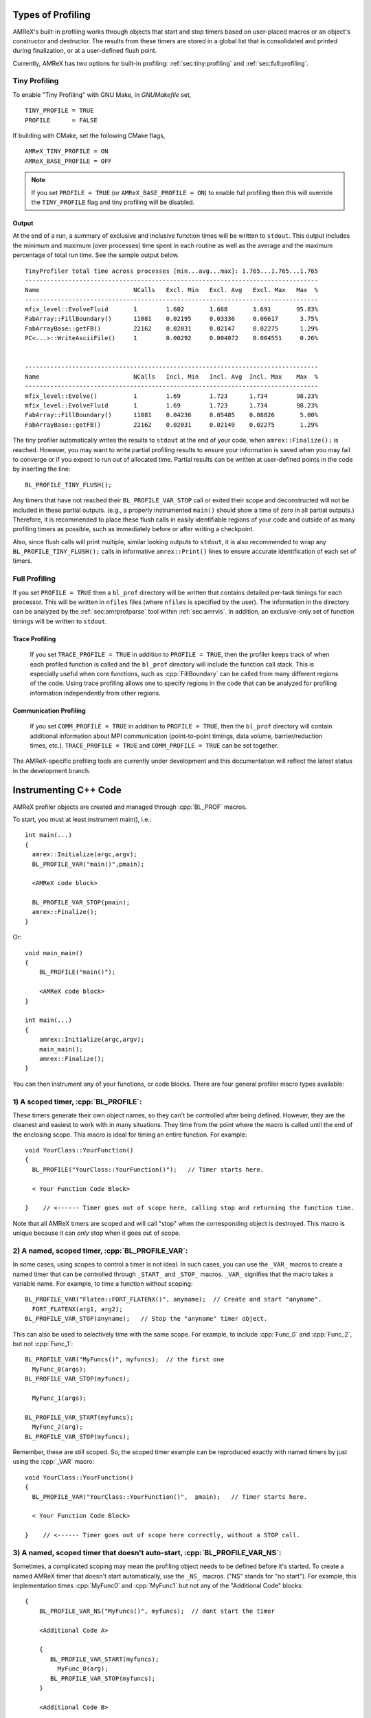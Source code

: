 .. role:: cpp(code)
   :language: c++

.. role:: fortran(code)
   :language: fortran

Types of Profiling
==================

AMReX's built-in profiling works through objects that start and stop timers
based on user-placed macros or an object's constructor and destructor.
The results from these timers are stored in a global list that is consolidated
and printed during finalization, or at a user-defined flush point.

Currently, AMReX has two options for built-in profiling:
:ref:`sec:tiny:profiling` and :ref:`sec:full:profiling`.

.. _sec:tiny:profiling:

Tiny Profiling
----------------------

To enable "Tiny Profiling" with GNU Make, in `GNUMakefile` set,

::

  TINY_PROFILE = TRUE
  PROFILE      = FALSE

If building with CMake, set the following CMake flags,

::

  AMReX_TINY_PROFILE = ON
  AMReX_BASE_PROFILE = OFF

.. note::
   If you set ``PROFILE = TRUE`` (or ``AMReX_BASE_PROFILE =
   ON``) to enable full profiling then this will override the ``TINY_PROFILE`` flag
   and tiny profiling will be disabled.

Output
~~~~~~

At the end of a run, a summary of exclusive and inclusive function times will
be written to ``stdout``. This output includes the minimum and maximum (over
processes) time spent in each routine as well as the average and the maximum
percentage of total run time. See the sample output below.

.. highlight:: console

::

    TinyProfiler total time across processes [min...avg...max]: 1.765...1.765...1.765
    ---------------------------------------------------------------------------------
    Name                          NCalls   Excl. Min   Excl. Avg   Excl. Max   Max  %
    ---------------------------------------------------------------------------------
    mfix_level::EvolveFluid       1        1.602       1.668       1.691       95.83%
    FabArray::FillBoundary()      11081    0.02195     0.03336     0.06617      3.75%
    FabArrayBase::getFB()         22162    0.02031     0.02147     0.02275      1.29%
    PC<...>::WriteAsciiFile()     1        0.00292     0.004072    0.004551     0.26%


    ---------------------------------------------------------------------------------
    Name                          NCalls   Incl. Min   Incl. Avg  Incl. Max    Max  %
    ---------------------------------------------------------------------------------
    mfix_level::Evolve()          1        1.69        1.723      1.734        98.23%
    mfix_level::EvolveFluid       1        1.69        1.723      1.734        98.23%
    FabArray::FillBoundary()      11081    0.04236     0.05485    0.08826       5.00%
    FabArrayBase::getFB()         22162    0.02031     0.02149    0.02275       1.29%


The tiny profiler automatically writes the results to ``stdout`` at the end of your
code, when ``amrex::Finalize();`` is reached. However, you may want to write
partial profiling results to ensure your information is saved when you may fail
to converge or if you expect to run out of allocated time. Partial results can
be written at user-defined points in the code by inserting the line:

::

  BL_PROFILE_TINY_FLUSH();

Any timers that have not reached their ``BL_PROFILE_VAR_STOP`` call or exited
their scope and deconstructed will not be included in these partial outputs.
(e.g., a properly instrumented ``main()`` should show a time of zero in all
partial outputs.) Therefore, it is recommended to place these flush calls in
easily identifiable regions of your code and outside of as many profiling
timers as possible, such as immediately before or after writing a checkpoint.

Also, since flush calls will print multiple, similar looking outputs to ``stdout``,
it is also recommended to wrap any ``BL_PROFILE_TINY_FLUSH();`` calls in
informative ``amrex::Print()`` lines to ensure accurate identification of each
set of timers.

.. _sec:full:profiling:

Full Profiling
--------------

If you set ``PROFILE = TRUE`` then a ``bl_prof`` directory will be written that
contains detailed per-task timings for each processor.  This will be written in
``nfiles`` files (where ``nfiles`` is specified by the user). The information
in the directory can be analyzed by the :ref:`sec:amrprofparse` tool
within :ref:`sec:amrvis`. In addition, an
exclusive-only set of function timings will be written to ``stdout``.

Trace Profiling
~~~~~~~~~~~~~~~

   If you set ``TRACE_PROFILE = TRUE`` in addition to ``PROFILE = TRUE``,
   then the profiler keeps track of when each profiled function is called and
   the ``bl_prof`` directory will include the function call stack. This is
   especially useful when core functions, such as :cpp:`FillBoundary` can be
   called from many different regions of the code. Using trace profiling
   allows one to specify regions in the code that can be analyzed for
   profiling information independently from other regions.

Communication Profiling
~~~~~~~~~~~~~~~~~~~~~~~

  If you set ``COMM_PROFILE = TRUE`` in addition to ``PROFILE = TRUE``, then
  the ``bl_prof`` directory will contain additional information about MPI
  communication (point-to-point timings, data volume, barrier/reduction times,
  etc.). ``TRACE_PROFILE = TRUE`` and ``COMM_PROFILE = TRUE`` can be set
  together.

The AMReX-specific profiling tools are currently under development and this
documentation will reflect the latest status in the development branch.

Instrumenting C++ Code
======================

AMReX profiler objects are created and managed through :cpp:`BL_PROF` macros.

.. highlight:: c++

To start, you must at least instrument main(), i.e.:

::

    int main(...)
    {
      amrex::Initialize(argc,argv);
      BL_PROFILE_VAR("main()",pmain);

      <AMReX code block>

      BL_PROFILE_VAR_STOP(pmain);
      amrex::Finalize();
    }

Or:

::

    void main_main()
    {
        BL_PROFILE("main()");

        <AMReX code block>
    }

    int main(...)
    {
        amrex::Initialize(argc,argv);
        main_main();
        amrex::Finalize();
    }

You can then instrument any of your functions, or code blocks. There are four general
profiler macro types available:

1) A scoped timer, :cpp:`BL_PROFILE`:
----------------------------------------------------------------------------------------

These timers generate their own object names, so they can't be controlled after being defined.
However, they are the cleanest and easiest to work with in many situations. They time from
the point where the macro is called until the end of the enclosing scope. This macro is ideal
for timing an entire function. For example:

::

    void YourClass::YourFunction()
    {
      BL_PROFILE("YourClass::YourFunction()");   // Timer starts here.

      < Your Function Code Block>

    }    // <------ Timer goes out of scope here, calling stop and returning the function time.

Note that all AMReX timers are scoped and will call "stop" when the corresponding object is destroyed.
This macro is unique because it can *only* stop when it goes out of scope.

2) A named, scoped timer, :cpp:`BL_PROFILE_VAR`:
----------------------------------------------------------------------------------------

In some cases, using scopes to control a timer is not ideal. In such cases, you can use the
``_VAR_`` macros to create a named timer that can be controlled through ``_START_`` and ``_STOP_`` macros.
``_VAR_`` signifies that the macro takes a variable name. For example, to time a function without scoping:

::

          BL_PROFILE_VAR("Flaten::FORT_FLATENX()", anyname);  // Create and start "anyname".
            FORT_FLATENX(arg1, arg2);
          BL_PROFILE_VAR_STOP(anyname);   // Stop the "anyname" timer object.

This can also be used to selectively time with the same scope. For example, to include :cpp:`Func_0`
and :cpp:`Func_2`, but not :cpp:`Func_1`:

::

          BL_PROFILE_VAR("MyFuncs()", myfuncs);  // the first one
            MyFunc_0(args);
          BL_PROFILE_VAR_STOP(myfuncs);

            MyFunc_1(args);

          BL_PROFILE_VAR_START(myfuncs);
            MyFunc_2(arg);
          BL_PROFILE_VAR_STOP(myfuncs);

Remember, these are still scoped. So, the scoped timer example can be reproduced exactly with named
timers by just using the :cpp:`_VAR` macro:

::

    void YourClass::YourFunction()
    {
      BL_PROFILE_VAR("YourClass::YourFunction()",  pmain);   // Timer starts here.

      < Your Function Code Block>

    }    // <------ Timer goes out of scope here correctly, without a STOP call.



3) A named, scoped timer that doesn't auto-start, :cpp:`BL_PROFILE_VAR_NS`:
----------------------------------------------------------------------------------------

Sometimes, a complicated scoping may mean the profiling object needs to be defined before it's
started. To create a named AMReX timer that doesn't start automatically, use the ``_NS_`` macros.
("NS" stands for "no start"). For example, this implementation times :cpp:`MyFunc0`
and :cpp:`MyFunc1` but not any of the
"Additional Code" blocks:

::

          {
              BL_PROFILE_VAR_NS("MyFuncs()", myfuncs);  // dont start the timer

              <Additional Code A>

              {
                 BL_PROFILE_VAR_START(myfuncs);
                   MyFunc_0(arg);
                 BL_PROFILE_VAR_STOP(myfuncs);
              }

              <Additional Code B>

              {
                 BL_PROFILE_VAR_START(myfuncs);
                   MyFunc_1(arg);
                 BL_PROFILE_VAR_STOP(myfuncs);

                 <Additional Code C>
              }
          }

.. Note::
   The ``_NS_`` macro must, by necessity, also be a ``_VAR_`` macro. Otherwise, you would never be
   able to turn the timer on!

4) Designate a sub-region to profile, :cpp:`BL_PROFILE_REGION`:
----------------------------------------------------------------------------------------

Often, it's helpful to look at a subset of timers separately from the complete profile. For
example, you may want to view the timing of a specific time step or isolate everything inside the "Chemistry"
part of the code. This can be accomplished by designating profile regions. All timers within a
named region will be included both in the full analysis, as well as in a separate sub-analysis.

Regions are meant to be large contiguous blocks of code, and should be used sparingly and purposefully
to produce useful profiling reports. As such, the possible region options are purposefully limited.

Scoped Regions
~~~~~~~~~~~~~~

When using the Tiny Profiler, the only available region macro is the scoped macro. To create a region
that profiles the `MyFuncs` code block, including all timers in the "Additional Code" regions, add
macros in the following way:

::

          {
              BL_PROFILE_REGION("MyFuncs");

              <Additional Code A>

              {
                 BL_PROFILE("MyFunc0");

                 MyFunc_0(arg);
              }

              <Additional Code B>

              {
                 BL_PROFILE("MyFunc1");

                 MyFunc_1(arg);
                 <Additional Code C>
              }
          }

The ``MyFuncs`` region appears in the Tiny Profiler output as an additional table.
The following output example, mimics the above code. In it, the region is
indicated by ``REG::MyFuncs``.

.. code-block:: console

    BEGIN REGION MyFuncs

    -------------------------------------------------------------
    Name          NCalls  Excl. Min  Excl. Avg  Excl. Max   Max %
    -------------------------------------------------------------
    MyFunc0         1000      4.402      4.402      4.402  14.19%
    MyFunc1         1000       4.39       4.39       4.39  14.15%
    REG::MyFuncs    1000     0.0168     0.0168     0.0168   0.05%
    -------------------------------------------------------------

    -------------------------------------------------------------
    Name          NCalls  Incl. Min  Incl. Avg  Incl. Max   Max %
    -------------------------------------------------------------
    REG::MyFuncs    1000      8.809      8.809      8.809  28.39%
    MyFunc0         1000      4.402      4.402      4.402  14.19%
    MyFunc1         1000       4.39       4.39       4.39  14.15%
    -------------------------------------------------------------

    END REGION MyFuncs


Named Regions
~~~~~~~~~~~~~~

If using the Full Profiler, named region objects are also available.
Named regions allow control of start and stop points without relying on scope.
These macros use slightly modified
``_VAR_``, ``_START_`` and ``_STOP_`` formatting. The first
argument is the name, followed by the profile variable. Names
for each section can differ, but because the profiler variable will be used
to group the sections into a region, it must be the same.
Consider the following example:

::

  {
      BL_PROFILE_REGION_VAR("RegionAC",reg_ac);
      <Code Block A>
      BL_PROFILE_REGION_VAR_STOP("RegionAC", reg_ac);

      {

         MyFunc_0(arg);
      }

      BL_PROFILE_REGION_VAR("RegionB", reg_b)
      <Code Block B>
      BL_PROFILE_REGION_VAR_STOP("RegionB", reg_b);

      {

         MyFunc_1(arg);

         BL_PROFILE_REGION_VAR_START("SecondRegionAC", reg_ac);
         <Code Block C>
         BL_PROFILE_REGION_VAR_STOP("SecondRegionAC", reg_ac);
      }
  }


Here, :cpp:`<Code Block A>` and :cpp:`<Code Block C>` are
grouped into one region labeled "RegionAC" for profiling. :cpp:`<Code Block B>`
is isolated in its own group.
Any timers inside :cpp:`MyFunc_0` and :cpp:`MyFunc_1` are not included in the
region groupings.

Instrumenting Fortran90 Code
============================

When using the full profiler, Fortran90 functions can also be instrumented
with the following calls:

.. highlight:: fortran

::

    call bl_proffortfuncstart("my_function")
    ...
    call bl_proffortfuncstop("my_function")

Note that the start and stop calls must be matched before leaving the
scope of the corresponding start. Moreover, it is necessary to take into
account all possible code paths. Therefore, you may need to add :fortran:`bl_proffortfuncstop`
in multiple locations, such as before any returns, at the end of the function
and at the point in the function where you want to stop profiling. The profiling
output will only warn of any :fortran:`bl_proffortfuncstart` calls that were not stopped with
:fortran:`bl_proffortfuncstop` calls when in debug mode.

For functions with a high number of calls, there is a lighter-weight interface,

::

     call bl_proffortfuncstart_int(n)
     ...
     call bl_proffortfuncstop_int(n)

where ``n`` is an integer in the range ``[1,mFortProfsIntMaxFuncs]``.
``mFortProfsIntMaxFuncs`` is currently set to 32.  The profiled
function will be named ``FORTFUNC_n`` in the profiler output,
unless you rename it with ``BL_PROFILE_CHANGE_FORT_INT_NAME(fname, int)``
where ``fname`` is a ``std::string`` and ``int`` is the integer ``n``
in the ``bl_proffortfuncstart_int/bl_proffortfuncstop_int`` calls.
``BL_PROFILE_CHANGE_FORT_INT_NAME`` should be called in ``main()``.

.. warning::
   Fortran functions cannot be profiled when using the Tiny Profiler.
   You will need to turn on the Full Profiler to receive the results from
   fortran instrumentation.

.. _sec:amrprofparse:

AMRProfParser
=============

:cpp:`AMRProfParser` is a tool for processing and analyzing the ``bl_prof``
database. It is a command line application that can create performance
summaries, plotfiles showing point-to-point communication and timelines, HTML
call trees, communication call statistics, function timing graphs, and other
data products. The parser's data services functionality can be called from an
interactive environment such as :ref:`sec:amrvis`, from a sidecar for dynamic performance
optimization, and from other utilities such as the command line version of the
parser itself. It has been integrated into Amrvis for visual interpretation of
the data allowing Amrvis to open the ``bl_prof`` database like a plotfile but with
interfaces appropriate to profiling data. AMRProfParser and Amrvis can be run
in parallel both interactively and in batch mode.
